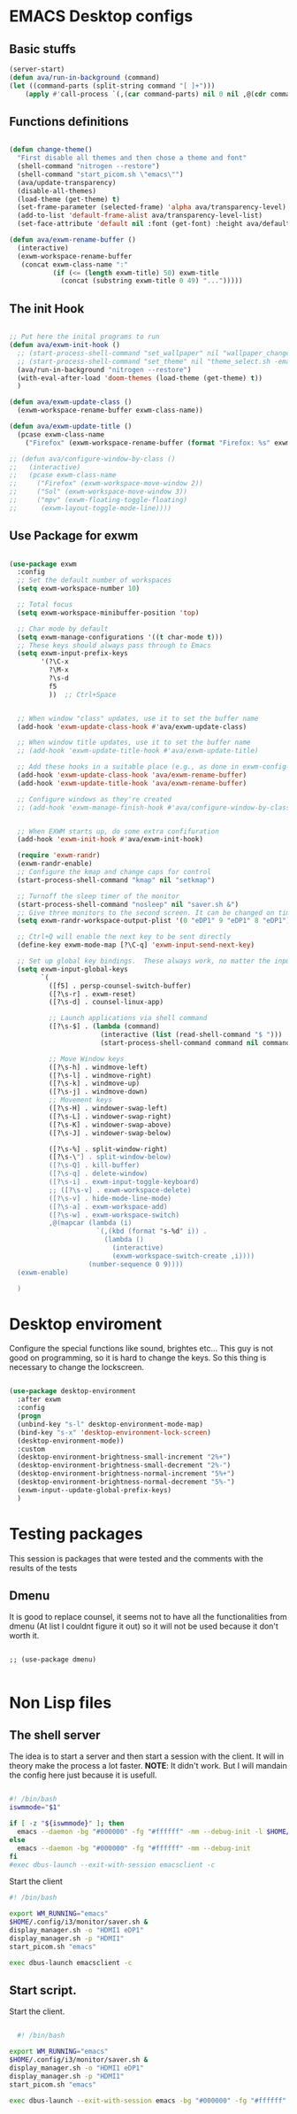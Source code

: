 #+title AVA Emacs desktop settings
#+PROPERTY: header-args:emacs-lisp :tangle ./desktop.el

* EMACS Desktop configs
** Basic stuffs

#+begin_src emacs-lisp
  (server-start)
  (defun ava/run-in-background (command)
  (let ((command-parts (split-string command "[ ]+")))
      (apply #'call-process `(,(car command-parts) nil 0 nil ,@(cdr command-parts)))))

#+end_src

** Functions definitions

#+begin_src emacs-lisp

  (defun change-theme()
    "First disable all themes and then chose a theme and font"
    (shell-command "nitrogen --restore")
    (shell-command "start_picom.sh \"emacs\"")
    (ava/update-transparency)
    (disable-all-themes)
    (load-theme (get-theme) t)
    (set-frame-parameter (selected-frame) 'alpha ava/transparency-level)
    (add-to-list 'default-frame-alist ava/transparency-level-list)
    (set-face-attribute 'default nil :font (get-font) :height ava/default-font-size))

  (defun ava/exwm-rename-buffer ()
    (interactive)
    (exwm-workspace-rename-buffer
     (concat exwm-class-name ":"
             (if (<= (length exwm-title) 50) exwm-title
               (concat (substring exwm-title 0 49) "...")))))

#+end_src

** The init Hook

#+begin_src emacs-lisp

  ;; Put here the inital programs to run
  (defun ava/exwm-init-hook ()
    ;; (start-process-shell-command "set_wallpaper" nil "wallpaper_changer.sh")
    ;; (start-process-shell-command "set_theme" nil "theme_select.sh -emacs")
    (ava/run-in-background "nitrogen --restore")
    (with-eval-after-load 'doom-themes (load-theme (get-theme) t))
    )

  (defun ava/exwm-update-class ()
    (exwm-workspace-rename-buffer exwm-class-name))

  (defun ava/exwm-update-title ()
    (pcase exwm-class-name
      ("Firefox" (exwm-workspace-rename-buffer (format "Firefox: %s" exwm-title)))))

  ;; (defun ava/configure-window-by-class ()
  ;;   (interactive)
  ;;   (pcase exwm-class-name
  ;;     ("Firefox" (exwm-workspace-move-window 2))
  ;;     ("Sol" (exwm-workspace-move-window 3))
  ;;     ("mpv" (exwm-floating-toggle-floating)
  ;;      (exwm-layout-toggle-mode-line))))

#+end_src

** Use Package for exwm

#+begin_src emacs-lisp

  (use-package exwm
    :config
    ;; Set the default number of workspaces
    (setq exwm-workspace-number 10)

    ;; Total focus
    (setq exwm-workspace-minibuffer-position 'top)

    ;; Char mode by default
    (setq exwm-manage-configurations '((t char-mode t)))
    ;; These keys should always pass through to Emacs
    (setq exwm-input-prefix-keys
          '(?\C-x
            ?\M-x
            ?\s-d
            f5
            ))  ;; Ctrl+Space


    ;; When window "class" updates, use it to set the buffer name
    (add-hook 'exwm-update-class-hook #'ava/exwm-update-class)

    ;; When window title updates, use it to set the buffer name
    ;; (add-hook 'exwm-update-title-hook #'ava/exwm-update-title)

    ;; Add these hooks in a suitable place (e.g., as done in exwm-config-default)
    (add-hook 'exwm-update-class-hook 'ava/exwm-rename-buffer)
    (add-hook 'exwm-update-title-hook 'ava/exwm-rename-buffer)

    ;; Configure windows as they're created
    ;; (add-hook 'exwm-manage-finish-hook #'ava/configure-window-by-class)


    ;; When EXWM starts up, do some extra confifuration
    (add-hook 'exwm-init-hook #'ava/exwm-init-hook)

    (require 'exwm-randr)
    (exwm-randr-enable)
    ;; Configure the kmap and change caps for control
    (start-process-shell-command "kmap" nil "setkmap")

    ;; Turnoff the sleep timer of the monitor
    (start-process-shell-command "nosleep" nil "saver.sh &")
    ;; Give three monitors to the second screen. It can be changed on time.
    (setq exwm-randr-workspace-output-plist '(0 "eDP1" 9 "eDP1" 8 "eDP1"))

    ;; Ctrl+Q will enable the next key to be sent directly
    (define-key exwm-mode-map [?\C-q] 'exwm-input-send-next-key)

    ;; Set up global key bindings.  These always work, no matter the input state!
    (setq exwm-input-global-keys
          `(
            ([f5] . persp-counsel-switch-buffer)
            ([?\s-r] . exwm-reset)
            ([?\s-d] . counsel-linux-app)

            ;; Launch applications via shell command
            ([?\s-$] . (lambda (command)
                         (interactive (list (read-shell-command "$ ")))
                         (start-process-shell-command command nil command)))

            ;; Move Window keys
            ([?\s-h] . windmove-left)
            ([?\s-l] . windmove-right)
            ([?\s-k] . windmove-up)
            ([?\s-j] . windmove-down)
            ;; Movement keys
            ([?\s-H] . windower-swap-left)
            ([?\s-L] . windower-swap-right)
            ([?\s-K] . windower-swap-above)
            ([?\s-J] . windower-swap-below)

            ([?\s-%] . split-window-right)
            ([?\s-\"] . split-window-below)
            ([?\s-Q] . kill-buffer)
            ([?\s-q] . delete-window)
            ([?\s-i] . exwm-input-toggle-keyboard)
            ;; ([?\s-v] . exwm-workspace-delete)
            ([?\s-v] . hide-mode-line-mode)
            ([?\s-a] . exwm-workspace-add)
            ([?\s-w] . exwm-workspace-switch)
            ,@(mapcar (lambda (i)
                        `(,(kbd (format "s-%d" i)) .
                          (lambda ()
                            (interactive)
                            (exwm-workspace-switch-create ,i))))
                      (number-sequence 0 9))))
    (exwm-enable)

    )

#+end_src


* Desktop enviroment
Configure the special functions like sound, brightes etc...
This guy is not good on programming, so it is hard to change the keys. So this thing is necessary to change the lockscreen.

#+begin_src emacs-lisp

  (use-package desktop-environment
    :after exwm
    :config
    (progn
    (unbind-key "s-l" desktop-environment-mode-map)
    (bind-key "s-x" 'desktop-environment-lock-screen)
    (desktop-environment-mode))
    :custom
    (desktop-environment-brightness-small-increment "2%+")
    (desktop-environment-brightness-small-decrement "2%-")
    (desktop-environment-brightness-normal-increment "5%+")
    (desktop-environment-brightness-normal-decrement "5%-")
    (exwm-input--update-global-prefix-keys)
    )

#+end_src


* Testing packages
This session is packages that were tested and the comments with the results of the tests

** Dmenu
It is good to replace counsel, it seems not to have all the functionalities from dmenu (At list I couldnt figure it out) so it will not be used because it don't worth it.

#+begin_src shell

  ;; (use-package dmenu)

#+end_src


* Non Lisp files
** The shell server

The idea is to start a server and then start a session with the client. It will in theory make the process a lot faster.
*NOTE*: It didn't work. But I will mandain the config here just because it is usefull.

#+begin_src sh :tangle /home/alexvanaxe/bin/emacs-server.sh :tangle-mode (identity #o700)

  #! /bin/bash
  iswmmode="$1"

  if [ -z "${iswmmode}" ]; then
    emacs --daemon -bg "#000000" -fg "#ffffff" -mm --debug-init -l $HOME/.emacs.d/desktop.el
  else
    emacs --daemon -bg "#000000" -fg "#ffffff" -mm --debug-init
  fi
  #exec dbus-launch --exit-with-session emacsclient -c

#+end_src


Start the client
#+begin_src sh :tangle /home/alexvanaxe/bin/wms/emacs-client.sh :tangle-mode (identity #o700)
#! /bin/bash

export WM_RUNNING="emacs"
$HOME/.config/i3/monitor/saver.sh &
display_manager.sh -o "HDMI1 eDP1"
display_manager.sh -p "HDMI1"
start_picom.sh "emacs"

exec dbus-launch emacsclient -c

#+end_src

** Start script.

Start the client.

#+begin_src sh :tangle /home/alexvanaxe/bin/wms/start-emacs.sh :tangle-mode (identity #o700)

  #! /bin/bash

export WM_RUNNING="emacs"
$HOME/.config/i3/monitor/saver.sh &
display_manager.sh -o "HDMI1 eDP1"
display_manager.sh -p "HDMI1"
start_picom.sh "emacs"

exec dbus-launch --exit-with-session emacs -bg "#000000" -fg "#ffffff" -mm --debug-init -l $HOME/.emacs.d/desktop.el

#+end_src
